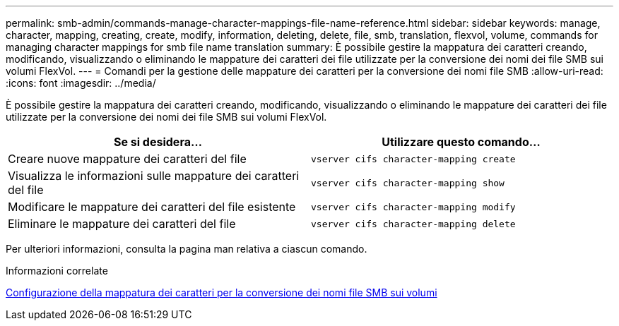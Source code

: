 ---
permalink: smb-admin/commands-manage-character-mappings-file-name-reference.html 
sidebar: sidebar 
keywords: manage, character, mapping, creating, create, modify, information, deleting, delete, file, smb, translation, flexvol, volume, commands for managing character mappings for smb file name translation 
summary: È possibile gestire la mappatura dei caratteri creando, modificando, visualizzando o eliminando le mappature dei caratteri dei file utilizzate per la conversione dei nomi dei file SMB sui volumi FlexVol. 
---
= Comandi per la gestione delle mappature dei caratteri per la conversione dei nomi file SMB
:allow-uri-read: 
:icons: font
:imagesdir: ../media/


[role="lead"]
È possibile gestire la mappatura dei caratteri creando, modificando, visualizzando o eliminando le mappature dei caratteri dei file utilizzate per la conversione dei nomi dei file SMB sui volumi FlexVol.

|===
| Se si desidera... | Utilizzare questo comando... 


 a| 
Creare nuove mappature dei caratteri del file
 a| 
`vserver cifs character-mapping create`



 a| 
Visualizza le informazioni sulle mappature dei caratteri del file
 a| 
`vserver cifs character-mapping show`



 a| 
Modificare le mappature dei caratteri del file esistente
 a| 
`vserver cifs character-mapping modify`



 a| 
Eliminare le mappature dei caratteri del file
 a| 
`vserver cifs character-mapping delete`

|===
Per ulteriori informazioni, consulta la pagina man relativa a ciascun comando.

.Informazioni correlate
xref:configure-character-mappings-file-name-translation-task.adoc[Configurazione della mappatura dei caratteri per la conversione dei nomi file SMB sui volumi]
